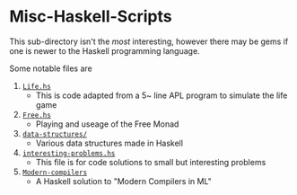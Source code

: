 * Misc-Haskell-Scripts

This sub-directory isn't the /most/ interesting, however there may be
gems if one is newer to the Haskell programming language.

Some notable files are
1. _=Life.hs=_
   - This is code adapted from a 5~ line APL program to
     simulate the life game
2. _=Free.hs=_
   - Playing and useage of the Free Monad
3. _=data-structures/=_
   - Various data structures made in Haskell
4. _=interesting-problems.hs=_
   - This file is for code solutions to small but interesting problems
5. _=Modern-compilers=_
   - A Haskell solution to "Modern Compilers in ML"
